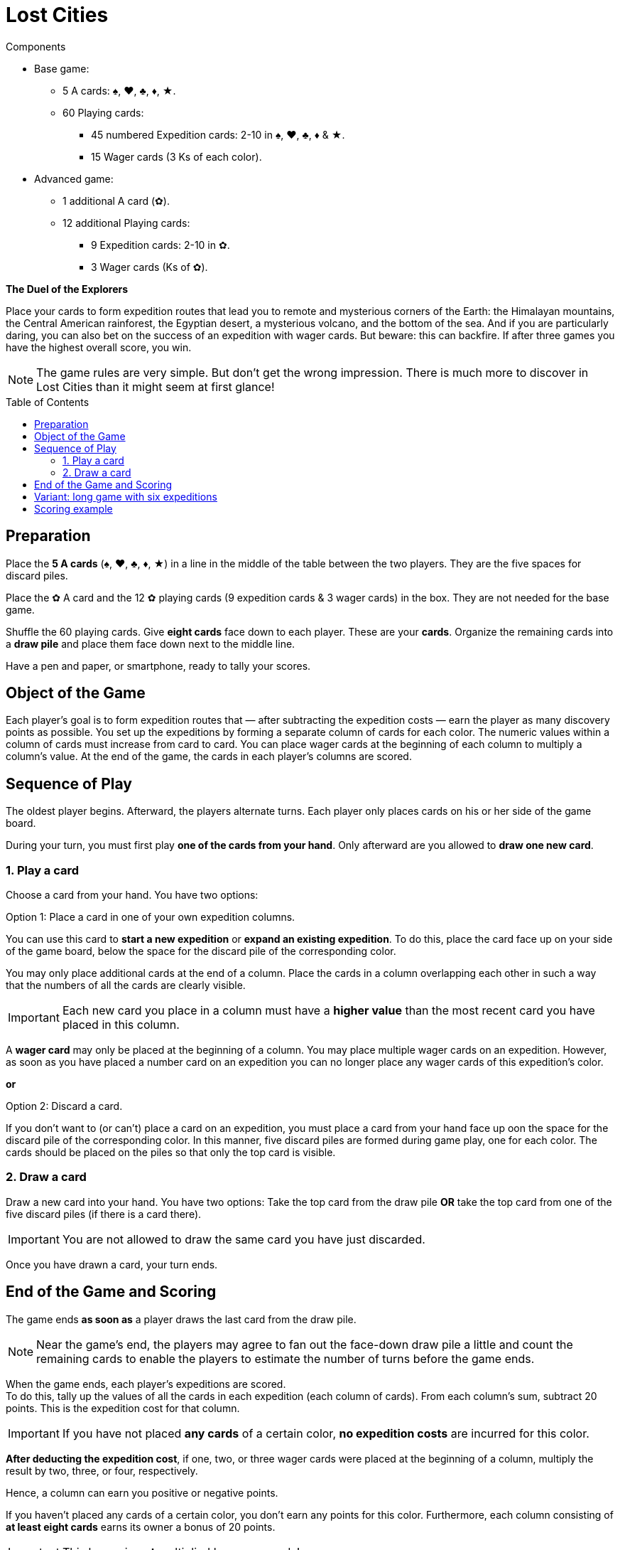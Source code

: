 = Lost Cities
:toc: preamble
:toclevels: 4
:icons: font

[.ssd-components]
.Components
****
* Base game:
** 5 A cards: ♠, ♥, ♣, ♦, ★.
** 60 Playing cards:
*** 45 numbered Expedition cards: 2-10 in ♠, ♥, ♣, ♦ & ★.
*** 15 Wager cards (3 Ks of each color).
* Advanced game:
** 1 additional A card (✿).
** 12 additional Playing cards:
*** 9 Expedition cards: 2-10 in ✿.
*** 3 Wager cards (Ks of ✿).
****

*The Duel of the Explorers*

Place your cards to form expedition routes that lead you to remote and mysterious corners of the Earth:
the Himalayan mountains, the Central American rainforest, the Egyptian desert, a mysterious volcano, and the bottom of the sea.
And if you are particularly daring, you can also bet on the success of an expedition with wager cards.
But beware: this can backfire.
If after three games you have the highest overall score, you win.

NOTE: The game rules are very simple.
But don't get the wrong  impression.
There is much more to discover in Lost Cities than it might seem at first glance!


[[preparation]]
== Preparation

Place the *5 A cards* (♠, ♥, ♣, ♦, ★) in a line in the middle of the table between the two players.
They are the five spaces for discard piles.

Place the ✿ A card and the 12 ✿ playing cards (9 expedition cards & 3 wager cards) in the box.
They are not needed for the base game.

Shuffle the 60 playing cards.
Give *eight cards* face down to each player.
These are your *cards*.
Organize the remaining cards into a *draw pile* and place them face down next to the middle line.

Have a pen and paper, or smartphone, ready to tally your scores.


== Object of the Game

Each player’s goal is to form expedition routes that — after subtracting the expedition costs — earn the player as many discovery points as possible.
You set up the expeditions by forming  a separate column of cards for each color.
The numeric values within a column of cards must increase from card to card.
You can place wager cards at the beginning of each column to multiply a column’s value.
At the end of the game, the cards in each player’s columns are scored.


== Sequence of Play

The oldest player begins. Afterward, the players alternate turns.
Each player only places cards on his or her side of the game board.

During your turn, you must first play *one of the cards from your hand*.
Only afterward are you allowed to *draw one new card*.


=== 1. Play a card

Choose a card from your hand. You have two options:

.Option 1: Place a card in one of your own expedition columns.
****
You can use this card to *start a new expedition* or *expand an existing expedition*.
To do this, place the card face up on your side of the game board, below the space for the discard pile of the corresponding color.

You may only place additional cards at the end of a column.
Place the cards in a column overlapping each other in such a way that the numbers of all the cards are clearly visible.

IMPORTANT: Each new card you place in a column must have a *higher value* than the most recent card you have placed in this column.

A *wager card* may only be placed at the beginning of a column.
You may place multiple wager cards on an expedition.
However, as soon as you have placed a number card on an expedition you can no longer place any wager cards of this expedition’s color.
****

*or*

.Option 2: Discard a card.
****
If you don’t want to (or can’t) place a card on an expedition, you must place a card from your hand face up oon the space for the discard pile of the corresponding color.
In this manner, five discard piles are formed during game play, one for each color.
The cards should be placed on the piles so that only the top card is visible.
****


=== 2. Draw a card

Draw a new card into your hand.
You have two options: Take the top card from the draw pile *OR* take the top card from one of the five discard piles (if there is a card there).

IMPORTANT: You are not allowed to draw the same card you have just discarded.

Once you have drawn a card, your turn ends.


== End of the Game and Scoring

The game ends *as soon as* a player draws the last card from the draw pile.

NOTE: Near the game’s end, the players may agree to fan out the face-down draw pile a little and count the remaining cards to enable the players to estimate the number of turns before the game ends.

When the game ends, each player’s expeditions are scored. +
To do this, tally up the values of all the cards in each expedition (each  column of cards).
From each column’s sum, subtract 20 points.
This is the expedition cost for that column.

IMPORTANT: If you have not placed *any cards* of a certain color, *no expedition costs* are incurred for this color.

*After deducting the expedition cost*, if one, two, or three wager cards were placed at the beginning of a column, multiply the result by two, three, or four, respectively.

Hence, a column can earn you positive or negative points.

If you  haven’t placed any cards of a certain color, you don’t earn any points for this color.
Furthermore, each column consisting of *at least eight cards* earns its owner a bonus of 20 points.

IMPORTANT: This bonus is *not* multiplied by wager cards!

Write down the number of points obtained by each player.
Then  start a new game as described in the <<preparation>> section.
This time, the player who has the most points goes first.

If after three games you have the highest overall score, you win!


== Variant: long game with six expeditions

The long game is played the same as previously described but with the following changes:
During game preparation, place the ✿ A card at the end of the line to form a *sixth expedition space*.
Then shuffle all *72 playing cards*, including the 12 ✿ playing cards.


== Scoring example

A player has placed cards as shown here.

[options="autowidth",cols=">h,^,^,^,^,^",role="big-table"]
|===
| | ♠ | ♥ | ♣ | ♦ | ★

| Cards
|
5 +
8 +
10
|
Q
|
|
J +
3 +
5 +
7
|
K +
J +
2 +
3 +
5 +
7 +
8 +
10

| Sum | 23 | 0 | 0 | 15 | 35
| Expedition cost | -20 | -20 | | -20 | -20
| Subtotal | 3 | -20 | 0 | -5 | 15
| Wager | | × 2 | | × 2 | × 3
| Total | *3* | *-40* | *0* | *-10* | *45*
| ≥ 8 cards bonus | | | | | *20*
|===

*Explanation of the ♥ Column:* +
The wager card doubles the value of the column.
Since no other cards have been played, only the expedition costs are incurred, which are doubled.

The player has earned 18 points: stem:[3 - 40 - 10 + 45 + 20 = 18]

TIP: As you can see in the example, it is better not to start an expedition in the first place if you can’t bring it to a satisfactory conclusion.
Also, you should only play wager cards if you have enough cards for an expedition and there is still time to place those cards!
